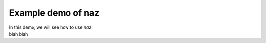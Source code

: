 =======================
  Example demo of naz
=======================

| In this demo, we will see how to use `naz`.
| blah blah
